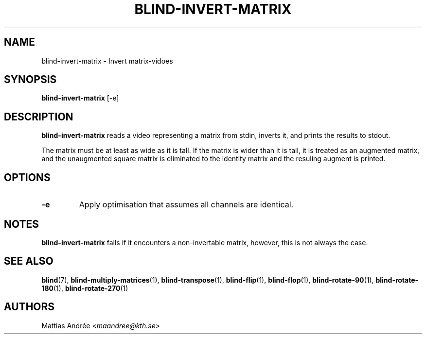 .TH BLIND-INVERT-MATRIX 1 blind
.SH NAME
blind-invert-matrix - Invert matrix-vidoes
.SH SYNOPSIS
.B blind-invert-matrix
[-e]
.SH DESCRIPTION
.B blind-invert-matrix
reads a video representing a matrix from
stdin, inverts it, and prints the results
to stdout.
.P
The matrix must be at least as wide as it
is tall. If the matrix is wider than it is
tall, it is treated as an augmented matrix,
and the unaugmented square matrix is
eliminated to the identity matrix and the
resuling augment is printed.
.SH OPTIONS
.TP
.B -e
Apply optimisation that assumes all channels
are identical.
.SH NOTES
.B blind-invert-matrix
fails if it encounters a non-invertable
matrix, however, this is not always the
case.
.SH SEE ALSO
.BR blind (7),
.BR blind-multiply-matrices (1),
.BR blind-transpose (1),
.BR blind-flip (1),
.BR blind-flop (1),
.BR blind-rotate-90 (1),
.BR blind-rotate-180 (1),
.BR blind-rotate-270 (1)
.SH AUTHORS
Mattias Andrée
.RI < maandree@kth.se >
